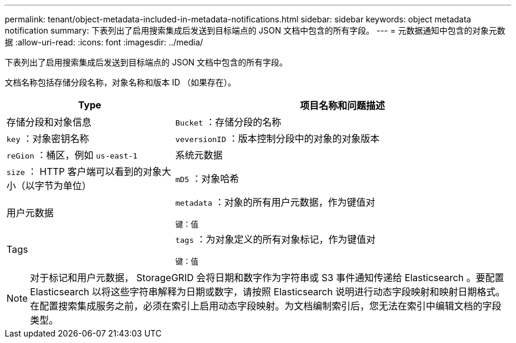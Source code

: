 ---
permalink: tenant/object-metadata-included-in-metadata-notifications.html 
sidebar: sidebar 
keywords: object metadata notification 
summary: 下表列出了启用搜索集成后发送到目标端点的 JSON 文档中包含的所有字段。 
---
= 元数据通知中包含的对象元数据
:allow-uri-read: 
:icons: font
:imagesdir: ../media/


[role="lead"]
下表列出了启用搜索集成后发送到目标端点的 JSON 文档中包含的所有字段。

文档名称包括存储分段名称，对象名称和版本 ID （如果存在）。

[cols="1a,2a"]
|===
| Type | 项目名称和问题描述 


 a| 
存储分段和对象信息
 a| 
`Bucket` ：存储分段的名称



 a| 
`key` ：对象密钥名称



 a| 
`veversionID` ：版本控制分段中的对象的对象版本



 a| 
`reGion` ：桶区，例如 `us-east-1`



 a| 
系统元数据
 a| 
`size` ： HTTP 客户端可以看到的对象大小（以字节为单位）



 a| 
`mD5` ：对象哈希



 a| 
用户元数据
 a| 
`metadata` ：对象的所有用户元数据，作为键值对

`键：值`



 a| 
Tags
 a| 
`tags` ：为对象定义的所有对象标记，作为键值对

`键：值`

|===

NOTE: 对于标记和用户元数据， StorageGRID 会将日期和数字作为字符串或 S3 事件通知传递给 Elasticsearch 。要配置 Elasticsearch 以将这些字符串解释为日期或数字，请按照 Elasticsearch 说明进行动态字段映射和映射日期格式。在配置搜索集成服务之前，必须在索引上启用动态字段映射。为文档编制索引后，您无法在索引中编辑文档的字段类型。
